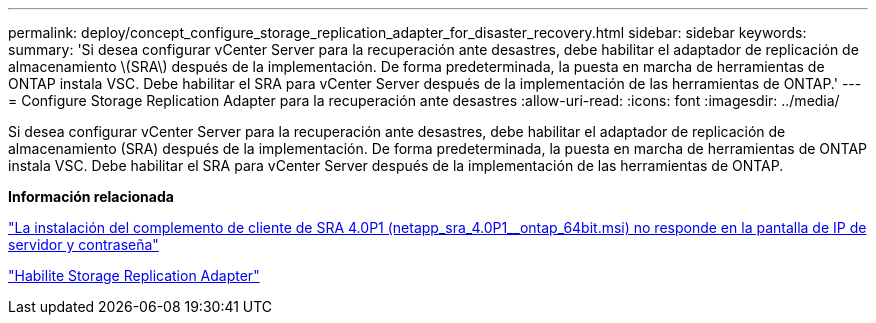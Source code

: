---
permalink: deploy/concept_configure_storage_replication_adapter_for_disaster_recovery.html 
sidebar: sidebar 
keywords:  
summary: 'Si desea configurar vCenter Server para la recuperación ante desastres, debe habilitar el adaptador de replicación de almacenamiento \(SRA\) después de la implementación. De forma predeterminada, la puesta en marcha de herramientas de ONTAP instala VSC. Debe habilitar el SRA para vCenter Server después de la implementación de las herramientas de ONTAP.' 
---
= Configure Storage Replication Adapter para la recuperación ante desastres
:allow-uri-read: 
:icons: font
:imagesdir: ../media/


[role="lead"]
Si desea configurar vCenter Server para la recuperación ante desastres, debe habilitar el adaptador de replicación de almacenamiento (SRA) después de la implementación. De forma predeterminada, la puesta en marcha de herramientas de ONTAP instala VSC. Debe habilitar el SRA para vCenter Server después de la implementación de las herramientas de ONTAP.

*Información relacionada*

https://kb.netapp.com/Advice_and_Troubleshooting/Data_Storage_Software/Storage_Replication_Adapter_for_Data_ONTAP/SRA_4.0P1_client_plugin_(netapp_sra_4.0P1_ontap_64bit.msi)_hangs_at_the_server_IP["La instalación del complemento de cliente de SRA 4.0P1 (netapp_sra_4.0P1__ontap_64bit.msi) no responde en la pantalla de IP de servidor y contraseña"]

link:../protect/task_enable_storage_replication_adapter.html["Habilite Storage Replication Adapter"]
